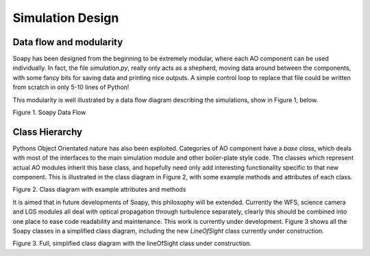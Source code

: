 *****************
Simulation Design
*****************

Data flow and modularity
------------------------
Soapy has been designed from the beginning to be extremely modular, where each AO component can be used individually. In fact, the file `simulation.py`, really only acts as a shepherd, moving data around between the components, with some fancy bits for saving data and printing nice outputs. A simple control loop to replace that file could be written from scratch in only 5-10 lines of Python!

This modularity is well illustrated by a data flow diagram describing the simulations, show in Figure 1, below.

.. image:: imgs/DataFlow.svg
        :align: center

Figure 1. Soapy Data Flow

Class Hierarchy
---------------
Pythons Object Orientated nature has also been exploited. Categories of AO component have a `base class`, which deals with most of the interfaces to the main simulation module and other boiler-plate style code. The classes which represent actual AO modules inherit this base class, and hopefully need only add interesting functionality specific to that new component. This is illustrated in the class diagram in Figure 2, with some example methods and attributes of each class.

.. image:: imgs/FullClassDiagram.svg
        :align: center

Figure 2. Class diagram with example attributes and methods

It is aimed that in future developments of Soapy, this philosophy will be extended. Currently the WFS, science camera and LGS modules all deal with optical propagation through turbulence separately, clearly this should be combined into one place to ease code readability and maintenance. This work is currently under development. Figure 3 shows all the Soapy classes in a simplified class diagram, including the new `LineOfSight` class currently under construction.

.. image:: imgs/SimpleClassDiagram.svg
        :align: center

Figure 3. Full, simplified class diagram with the lineOfSight class under construction.
